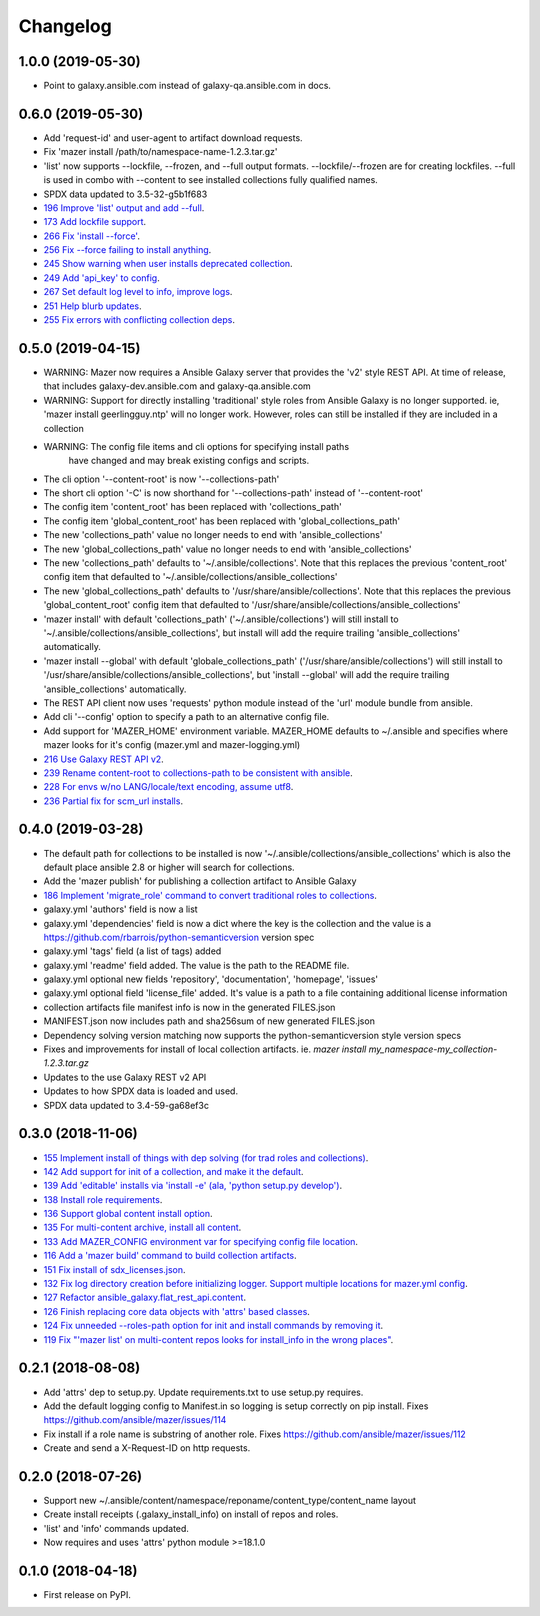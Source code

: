 =========
Changelog
=========

1.0.0 (2019-05-30)
------------------

* Point to galaxy.ansible.com instead of galaxy-qa.ansible.com in docs.

0.6.0 (2019-05-30)
------------------

* Add 'request-id' and user-agent to artifact download requests.
* Fix 'mazer install /path/to/namespace-name-1.2.3.tar.gz'
* 'list' now supports --lockfile, --frozen, and --full output formats.
  --lockfile/--frozen are for creating lockfiles. --full is used in combo
  with --content to see installed collections fully qualified names.
* SPDX data updated to 3.5-32-g5b1f683
* `196 Improve 'list' output and add --full <https://github.com/ansible/mazer/issues/196>`_.
* `173 Add lockfile support  <https://github.com/ansible/mazer/issues/173>`_.
* `266 Fix 'install --force' <https://github.com/ansible/mazer/issues/266>`_.
* `256 Fix --force failing to install anything <https://github.com/ansible/mazer/issues/256>`_.
* `245 Show warning when user installs deprecated collection <https://github.com/ansible/mazer/issues/245>`_.
* `249 Add 'api_key' to config  <https://github.com/ansible/mazer/issues/249>`_.
* `267 Set default log level to info, improve logs <https://github.com/ansible/mazer/issues/267>`_.
* `251 Help blurb updates <https://github.com/ansible/mazer/issues/251>`_.
* `255 Fix errors with conflicting collection deps <https://github.com/ansible/mazer/issues/255>`_.

0.5.0 (2019-04-15)
------------------

* WARNING: Mazer now requires a Ansible Galaxy server that provides the 'v2' style REST API.
  At time of release, that includes galaxy-dev.ansible.com and galaxy-qa.ansible.com
* WARNING: Support for directly installing 'traditional' style roles from Ansible Galaxy
  is no longer supported. ie, 'mazer install geerlingguy.ntp' will no longer work.
  However, roles can still be installed if they are included in a collection
* WARNING: The config file items and cli options for specifying install paths
           have changed and may break existing configs and scripts.
* The cli option '--content-root' is now '--collections-path'
* The short cli option '-C' is now shorthand for '--collections-path' instead
  of '--content-root'
* The config item 'content_root' has been replaced with 'collections_path'
* The config item 'global_content_root' has been replaced with 'global_collections_path'
* The new 'collections_path' value no longer needs to end with 'ansible_collections'
* The new 'global_collections_path' value no longer needs to end with 'ansible_collections'
* The new 'collections_path' defaults to '~/.ansible/collections'.
  Note that this replaces the previous 'content_root' config item that
  defaulted to '~/.ansible/collections/ansible_collections'
* The new 'global_collections_path' defaults to '/usr/share/ansible/collections'.
  Note that this replaces the previous 'global_content_root' config item that
  defaulted to '/usr/share/ansible/collections/ansible_collections'
* 'mazer install' with default 'collections_path' ('~/.ansible/collections') will
  still install to '~/.ansible/collections/ansible_collections', but install
  will add the require trailing 'ansible_collections' automatically.
* 'mazer install --global' with default 'globale_collections_path'
  ('/usr/share/ansible/collections') will still install to
  '/usr/share/ansible/collections/ansible_collections', but
  'install --global' will add the require trailing
  'ansible_collections' automatically.
* The REST API client now uses 'requests' python module instead of the 'url' module bundle from ansible.
* Add cli '--config' option to specify a path to an alternative config file.
* Add support for 'MAZER_HOME' environment variable. MAZER_HOME defaults to ~/.ansible and
  specifies where mazer looks for it's config (mazer.yml and mazer-logging.yml)
* `216 Use Galaxy REST API v2 <https://github.com/ansible/mazer/issues/216>`_.
* `239 Rename content-root to collections-path to be consistent with ansible <https://github.com/ansible/mazer/issues/239>`_.
* `228 For envs w/no LANG/locale/text encoding, assume utf8 <https://github.com/ansible/mazer/issues/228>`_.
* `236 Partial fix for scm_url installs <https://github.com/ansible/mazer/issues/236>`_.


0.4.0 (2019-03-28)
------------------

* The default path for collections to be installed
  is now '~/.ansible/collections/ansible_collections'
  which is also the default place ansible 2.8 or higher will search
  for collections.
* Add the 'mazer publish' for publishing a collection artifact to Ansible Galaxy
* `186 Implement 'migrate_role' command to convert traditional roles to collections <https://github.com/ansible/mazer/issues/186>`_.
* galaxy.yml 'authors' field is now a list
* galaxy.yml 'dependencies' field is now a dict where the key is the
  collection and the value is a https://github.com/rbarrois/python-semanticversion version spec
* galaxy.yml 'tags' field (a list of tags) added
* galaxy.yml 'readme' field added. The value is the path to the README file.
* galaxy.yml optional new fields 'repository', 'documentation', 'homepage', 'issues'
* galaxy.yml optional field 'license_file' added. It's value is a path
  to a file containing additional license information
* collection artifacts file manifest info is now in the generated FILES.json
* MANIFEST.json now includes path and sha256sum of new generated FILES.json
* Dependency solving version matching now supports the python-semanticversion style version specs
* Fixes and improvements for install of local collection artifacts.
  ie. `mazer install my_namespace-my_collection-1.2.3.tar.gz`
* Updates to the use Galaxy REST v2 API
* Updates to how SPDX data is loaded and used.
* SPDX data updated to 3.4-59-ga68ef3c

0.3.0 (2018-11-06)
------------------

* `155 Implement install of things with dep solving (for trad roles and collections) <https://github.com/ansible/mazer/issues/155>`_.
* `142 Add support for init of a collection, and make it the default <https://github.com/ansible/mazer/pull/142>`_.
* `139 Add 'editable' installs via 'install -e' (ala, 'python setup.py develop') <https://github.com/ansible/mazer/issues/139>`_.
* `138 Install role requirements <https://github.com/ansible/mazer/issues/138>`_.
* `136 Support global content install option <https://github.com/ansible/pull/136>`_.
* `135 For multi-content archive, install all content <https://github.com/ansible/mazer/pull/135>`_.
* `133 Add MAZER_CONFIG environment var for specifying config file location <https://github.com/ansible/mazer/pull/133>`_.
* `116 Add a 'mazer build' command to build collection artifacts <https://github.com/ansible/mazer/issues/116>`_.
* `151 Fix install of sdx_licenses.json <https://github.com/ansible/mazer/issues/151>`_.
* `132 Fix log directory creation before initializing logger. Support multiple locations for mazer.yml config <https://github.com/ansible/mazer/pull/132>`_.
* `127 Refactor ansible_galaxy.flat_rest_api.content <https://github.com/ansible/mazer/issues/127>`_.
* `126 Finish replacing core data objects with 'attrs' based classes <https://github.com/ansible/mazer/issues/126>`_.
* `124 Fix unneeded --roles-path option for init and install commands by removing it <https://github.com/ansible/mazer/pull/124>`_.
* `119 Fix "'mazer list' on multi-content repos looks for install_info in the wrong places" <https://github.com/ansible/mazer/issues/119>`_.

0.2.1 (2018-08-08)
------------------

* Add 'attrs' dep to setup.py. Update requirements.txt
  to use setup.py requires.
* Add the default logging config to Manifest.in so
  logging is setup correctly on pip install.
  Fixes https://github.com/ansible/mazer/issues/114
* Fix install if a role name is substring of another role.
  Fixes https://github.com/ansible/mazer/issues/112
* Create and send a X-Request-ID on http requests.

0.2.0 (2018-07-26)
------------------

* Support new
  ~/.ansible/content/namespace/reponame/content_type/content_name layout
* Create install receipts (.galaxy_install_info) on
  install of repos and roles.
* 'list' and 'info' commands updated.
* Now requires and uses 'attrs' python module >=18.1.0

0.1.0 (2018-04-18)
------------------

* First release on PyPI.
